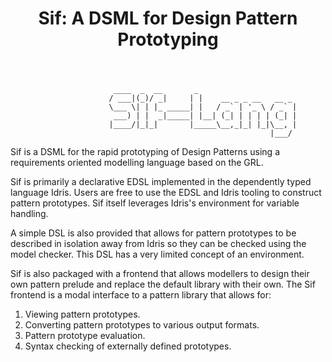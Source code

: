 #+TITLE: Sif: A DSML for Design Pattern Prototyping


    :                        ____  _  __       _
    :                       / ___|(_)/ _|     | |    __ _ _ __   __ _
    :                       \___ \| | |_ _____| |   / _` | '_ \ / _` |
    :                        ___) | |  _|_____| |__| (_| | | | | (_| |
    :                       |____/|_|_|       |_____\__,_|_| |_|\__, |
    :                                                           |___/

Sif is a DSML for the rapid prototyping of Design Patterns using a
requirements oriented modelling language based on the GRL.

Sif is primarily a declarative EDSL implemented in the dependently typed language Idris. Users are free to use the EDSL and Idris tooling to construct pattern prototypes. Sif itself leverages Idris's environment for variable handling.

A simple DSL is also provided that allows for pattern prototypes to be described in isolation away from Idris so they can be checked using the model checker.
This DSL has a very limited concept of an environment.

Sif is also packaged with a frontend that allows modellers to design their own pattern prelude and replace the default library with their own.
The Sif frontend is a modal interface to a pattern library that allows for:

1. Viewing pattern prototypes.
2. Converting pattern prototypes to various output formats.
3. Pattern prototype evaluation.
4. Syntax checking of externally defined prototypes.
